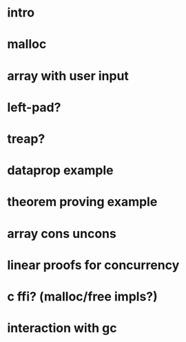 #+TITLE:

* intro
* malloc
* array with user input
* left-pad?
* treap?
* dataprop example
* theorem proving example
* array cons uncons
* linear proofs for concurrency
* c ffi? (malloc/free impls?)
* interaction with gc
